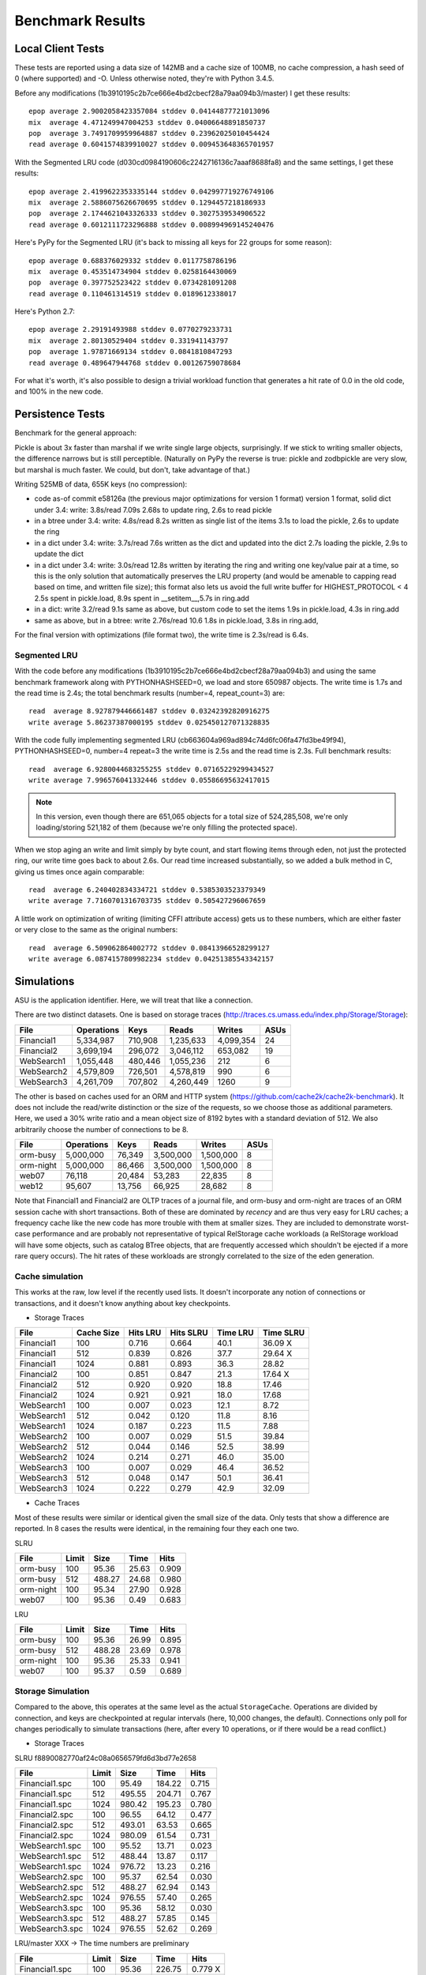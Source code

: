 ===================
 Benchmark Results
===================

Local Client Tests
==================

These tests are reported using a data size of 142MB and a cache size
of 100MB, no cache compression, a hash seed of 0 (where supported) and -O. Unless otherwise
noted, they're with Python 3.4.5.

Before any modifications (1b3910195c2b7ce666e4bd2cbecf28a79aa094b3/master)
I get these results::

  epop average 2.9002058423357084 stddev 0.04144877721013096
  mix  average 4.471249947004253 stddev 0.04006648891850737
  pop  average 3.7491709959964887 stddev 0.23962025010454424
  read average 0.6041574839910027 stddev 0.009453648365701957

With the Segmented LRU code (d030cd0984190606c2242716136c7aaaf8688fa8)
and the same settings, I get these results::

  epop average 2.4199622353335144 stddev 0.042997719276749106
  mix  average 2.5886075626670695 stddev 0.1294457218186933
  pop  average 2.1744621043326333 stddev 0.3027539534906522
  read average 0.6012111723296888 stddev 0.008994969145240476

Here's PyPy for the Segmented LRU (it's back to missing all keys for
22 groups for some reason)::

  epop average 0.688376029332 stddev 0.0117758786196
  mix  average 0.453514734904 stddev 0.0258164430069
  pop  average 0.397752523422 stddev 0.0734281091208
  read average 0.110461314519 stddev 0.0189612338017

Here's Python 2.7::

  epop average 2.29191493988 stddev 0.0770279233731
  mix  average 2.80130529404 stddev 0.331941143797
  pop  average 1.97871669134 stddev 0.0841810847293
  read average 0.489647944768 stddev 0.00126759078684

For what it's worth, it's also possible to design a trivial workload
function that generates a hit rate of 0.0 in the old code, and 100% in
the new code.

Persistence Tests
=================

Benchmark for the general approach:

Pickle is about 3x faster than marshal if we write single large
objects, surprisingly. If we stick to writing smaller objects, the
difference narrows but is still perceptible. (Naturally on PyPy the
reverse is true: pickle and zodbpickle are very slow, but marshal is
much faster. We could, but don't, take advantage of that.)

Writing 525MB of data, 655K keys (no compression):

- code as-of commit e58126a (the previous major optimizations for version 1 format)
  version 1 format, solid dict under 3.4: write: 3.8s/read 7.09s
  2.68s to update ring, 2.6s to read pickle
- in a btree under 3.4: write: 4.8s/read 8.2s
  written as single list of the items
  3.1s to load the pickle, 2.6s to update the ring
- in a dict under 3.4: write: 3.7s/read 7.6s
  written as the dict and updated into the dict
  2.7s loading the pickle, 2.9s to update the dict
- in a dict under 3.4: write: 3.0s/read 12.8s
  written by iterating the ring and writing one key/value pair
  at a time, so this is the only solution that
  automatically preserves the LRU property (and would be amenable to
  capping read based on time, and written file size); this format also lets us avoid the
  full write buffer for HIGHEST_PROTOCOL < 4
  2.5s spent in pickle.load, 8.9s spent in __setitem__,5.7s in ring.add
- in a dict: write 3.2/read 9.1s
  same as above, but custom code to set the items
  1.9s in pickle.load, 4.3s in ring.add
- same as above, but in a btree: write 2.76s/read 10.6
  1.8s in pickle.load, 3.8s in ring.add,

For the final version with optimizations (file format two), the write
time is 2.3s/read is 6.4s.

Segmented LRU
-------------

With the code before any modifications
(1b3910195c2b7ce666e4bd2cbecf28a79aa094b3) and using the same
benchmark framework along with PYTHONHASHSEED=0, we load and store
650987 objects. The write time is 1.7s and the read time is 2.4s; the
total benchmark results (number=4, repeat_count=3) are::

  read  average 8.927879446661487 stddev 0.03242392820916275
  write average 5.86237387000195 stddev 0.025450127071328835

With the code fully implementing segmented LRU
(cb663604a969ad894c74d6fc06fa47fd3be49f94), PYTHONHASHSEED=0, number=4
repeat=3 the write time is 2.5s and the read time is 2.3s. Full
benchmark results::

  read  average 6.9280044683255255 stddev 0.07165229299434527
  write average 7.996576041332446 stddev 0.05586695632417015

.. note:: In this version, even though there are 651,065 objects for a
          total size of 524,285,508, we're only loading/storing
          521,182 of them (because we're only filling the protected
          space).

When we stop aging an write and limit simply by byte count, and start
flowing items through eden, not just the protected ring, our write
time goes back to about 2.6s. Our read time increased substantially,
so we added a bulk method in C, giving us times once again comparable::

  read  average 6.240402834334721 stddev 0.5385303523379349
  write average 7.7160701316703735 stddev 0.505427296067659

A little work on optimization of writing (limiting CFFI attribute
access) gets us to these numbers, which are either faster or very
close to the same as the original numbers::

  read  average 6.509062864002772 stddev 0.08413966528299127
  write average 6.0874157809982234 stddev 0.04251385543342157

Simulations
===========

ASU is the application identifier. Here, we will treat that like a
connection.

There are two distinct datasets. One is based on storage traces
(http://traces.cs.umass.edu/index.php/Storage/Storage):

==========  ========== ======== =========  ========== ====
   File     Operations    Keys    Reads      Writes   ASUs
==========  ========== ======== =========  ========== ====
Financial1   5,334,987  710,908 1,235,633   4,099,354   24
Financial2   3,699,194  296,072 3,046,112     653,082   19
WebSearch1   1,055,448  480,446 1,055,236         212    6
WebSearch2   4,579,809  726,501 4,578,819         990    6
WebSearch3   4,261,709  707,802 4,260,449        1260    9
==========  ========== ======== =========  ========== ====

The other is based on caches used for an ORM and HTTP system
(https://github.com/cache2k/cache2k-benchmark). It does not include
the read/write distinction or the size of the requests, so we choose
those as additional parameters. Here, we used a 30% write ratio and a
mean object size of 8192 bytes with a standard deviation of 512. We
also arbitrarily choose the number of connections to be 8.

==========  ========== ======== =========  ========== ====
   File     Operations    Keys    Reads      Writes   ASUs
==========  ========== ======== =========  ========== ====
orm-busy     5,000,000   76,349 3,500,000   1,500,000   8
orm-night    5,000,000   86,466 3,500,000   1,500,000   8
web07           76,118   20,484    53,283      22,835   8
web12           95,607   13,756    66,925      28,682   8
==========  ========== ======== =========  ========== ====

Note that Financial1 and Financial2 are OLTP traces of a journal file,
and orm-busy and orm-night are traces of an ORM session cache with
short transactions. Both of these are dominated by *recency* and are
thus very easy for LRU caches; a frequency cache like the new code has
more trouble with them at smaller sizes. They are included to
demonstrate worst-case performance and are probably not representative
of typical RelStorage cache workloads (a RelStorage workload will have
some objects, such as catalog BTree objects, that are frequently
accessed which shouldn't be ejected if a more rare query occurs).
The hit rates of these workloads are strongly correlated to the size
of the eden generation.

Cache simulation
----------------

This works at the raw, low level if the recently used lists. It
doesn't incorporate any notion of connections or transactions, and it
doesn't know anything about key checkpoints.

* Storage Traces

============  ==========  =========  =========  ========  =========
 File         Cache Size   Hits LRU  Hits SLRU  Time LRU  Time SLRU
============  ==========  =========  =========  ========  =========
Financial1      100           0.716      0.664      40.1     36.09  X
Financial1      512           0.839      0.826      37.7     29.64  X
Financial1     1024           0.881      0.893      36.3     28.82
Financial2      100           0.851      0.847      21.3     17.64  X
Financial2      512           0.920      0.920      18.8     17.46
Financial2     1024           0.921      0.921      18.0     17.68
WebSearch1      100           0.007      0.023      12.1      8.72
WebSearch1      512           0.042      0.120      11.8      8.16
WebSearch1     1024           0.187      0.223      11.5      7.88
WebSearch2      100           0.007      0.029      51.5     39.84
WebSearch2      512           0.044      0.146      52.5     38.99
WebSearch2     1024           0.214      0.271      46.0     35.00
WebSearch3      100           0.007      0.029      46.4     36.52
WebSearch3      512           0.048      0.147      50.1     36.41
WebSearch3     1024           0.222      0.279      42.9     32.09
============  ==========  =========  =========  ========  =========

* Cache Traces

Most of these results were similar or identical given the small size
of the data. Only tests that show a difference are reported. In 8
cases the results were identical, in the remaining four they each one two.

SLRU

==============  ===== ======= ======= =====
File            Limit    Size    Time  Hits
==============  ===== ======= ======= =====
orm-busy          100   95.36   25.63 0.909
orm-busy          512  488.27   24.68 0.980
orm-night         100   95.34   27.90 0.928
web07             100   95.36    0.49 0.683
==============  ===== ======= ======= =====

LRU


==============  ===== ======= ======= =====
File            Limit    Size    Time  Hits
==============  ===== ======= ======= =====
orm-busy          100   95.36   26.99 0.895
orm-busy          512  488.28   23.69 0.978
orm-night         100   95.36   25.33 0.941
web07             100   95.37    0.59 0.689
==============  ===== ======= ======= =====


Storage Simulation
------------------

Compared to the above, this operates at the same level as the actual
``StorageCache``. Operations are divided by connection, and keys are
checkpointed at regular intervals (here, 10,000 changes, the default).
Connections only poll for changes periodically to simulate
transactions (here, after every 10 operations, or if there would be a
read conflict.)

* Storage Traces

SLRU f8890082770af24c08a0656579fd6d3bd77e2658

==============  ===== ======= ======= =====
File            Limit    Size    Time  Hits
==============  ===== ======= ======= =====
Financial1.spc    100   95.49  184.22 0.715
Financial1.spc    512  495.55  204.71 0.767
Financial1.spc   1024  980.42  195.23 0.780
Financial2.spc    100   96.55   64.12 0.477
Financial2.spc    512  493.01   63.53 0.665
Financial2.spc   1024  980.09   61.54 0.731
WebSearch1.spc    100   95.52   13.71 0.023
WebSearch1.spc    512  488.44   13.87 0.117
WebSearch1.spc   1024  976.72   13.23 0.216
WebSearch2.spc    100   95.37   62.54 0.030
WebSearch2.spc    512  488.27   62.94 0.143
WebSearch2.spc   1024  976.55   57.40 0.265
WebSearch3.spc    100   95.36   58.12 0.030
WebSearch3.spc    512  488.27   57.85 0.145
WebSearch3.spc   1024  976.55   52.62 0.269
==============  ===== ======= ======= =====

LRU/master XXX -> The time numbers are preliminary

==============  ===== ======= ======= =====
File            Limit    Size    Time  Hits
==============  ===== ======= ======= =====
Financial1.spc    100   95.36  226.75 0.779 X
Financial1.spc    512  488.28  232.16 0.781 X
Financial1.spc   1024  976.55  222.40 0.781 X
Financial2.spc    100   95.37   71.05 0.712 X
Financial2.spc    512  488.28   71.47 0.751 X
Financial2.spc   1024  976.56   71.89 0.751 X
WebSearch1.spc    100   95.37   17.38 0.008
WebSearch1.spc    512  488.28   16.85 0.043
WebSearch1.spc   1024  976.56   15.14 0.188
WebSearch2.spc    100   95.37   73.49 0.008
WebSearch2.spc    512  488.28   73.87 0.046
WebSearch2.spc   1024  976.56   66.59 0.213
WebSearch3.spc    100   95.37   68.66 0.008
WebSearch3.spc    512  488.27   68.02 0.051
WebSearch3.spc   1024  976.55   60.87 0.222
==============  ===== ======= ======= =====

We can see that the write heavy operations perform somewhat worse in
the SLRU scheme. The worst case scenario is Financial2 with a cache
size of 100 MB; simple LRU gets a hit ratio that's .23 better. On the
plus side, the new code is at least faster than the old code.

If we triple the ``cache_delta_size_limit`` to 30000, then SLRU does
substantially better:


==============  ===== ======= ======= =====
File            Limit    Size    Time  Hits
==============  ===== ======= ======= =====
Financial1.spc    100   95.87  194.94 0.730 X
Financial1.spc    512  496.59  204.31 0.773 X
Financial1.spc   1024  980.41  215.15 0.801
Financial2.spc    100  100.13   67.01 0.551 X
Financial2.spc    512  496.51   63.53 0.707 X
Financial2.spc   1024  977.41   64.95 0.776
==============  ===== ======= ======= =====

* Cache Traces

SLRU


==============  ===== ======= ======= =====
File            Limit    Size    Time  Hits
==============  ===== ======= ======= =====
orm-busy          100   95.37  104.43 0.699
orm-busy          512  488.36  105.70 0.739
orm-busy         1024  976.63  102.10 0.757
orm-night         100   95.39  102.70 0.649
orm-night         512  488.43  104.88 0.739
orm-night        1024  976.73  104.25 0.797
web07             100   95.39    1.67 0.688
web07             512  355.72    1.59 0.796
web07            1024  355.72    1.64 0.796
web12             100   95.40    1.95 0.781
web12             512  366.35    1.91 0.891
web12            1024  366.35    1.86 0.891
==============  ===== ======= ======= =====

LRU


==============  ===== ======= ======= =====
File            Limit    Size    Time  Hits
==============  ===== ======= ======= =====
orm-busy          100   95.36  117.10 0.750
orm-busy          512  488.28  117.71 0.802
orm-busy         1024  976.56  120.82 0.826
orm-night         100   95.36  110.87 0.789
orm-night         512  488.27  109.66 0.838
orm-night        1024  976.56  104.90 0.868
web07             100   95.36    1.79 0.739
web07             512  355.72    1.51 0.796
web07            1024  355.72    1.49 0.796
web12             100   95.36    2.00 0.856
web12             512  366.35    1.77 0.891
web12            1024  366.35    1.77 0.891
==============  ===== ======= ======= =====
